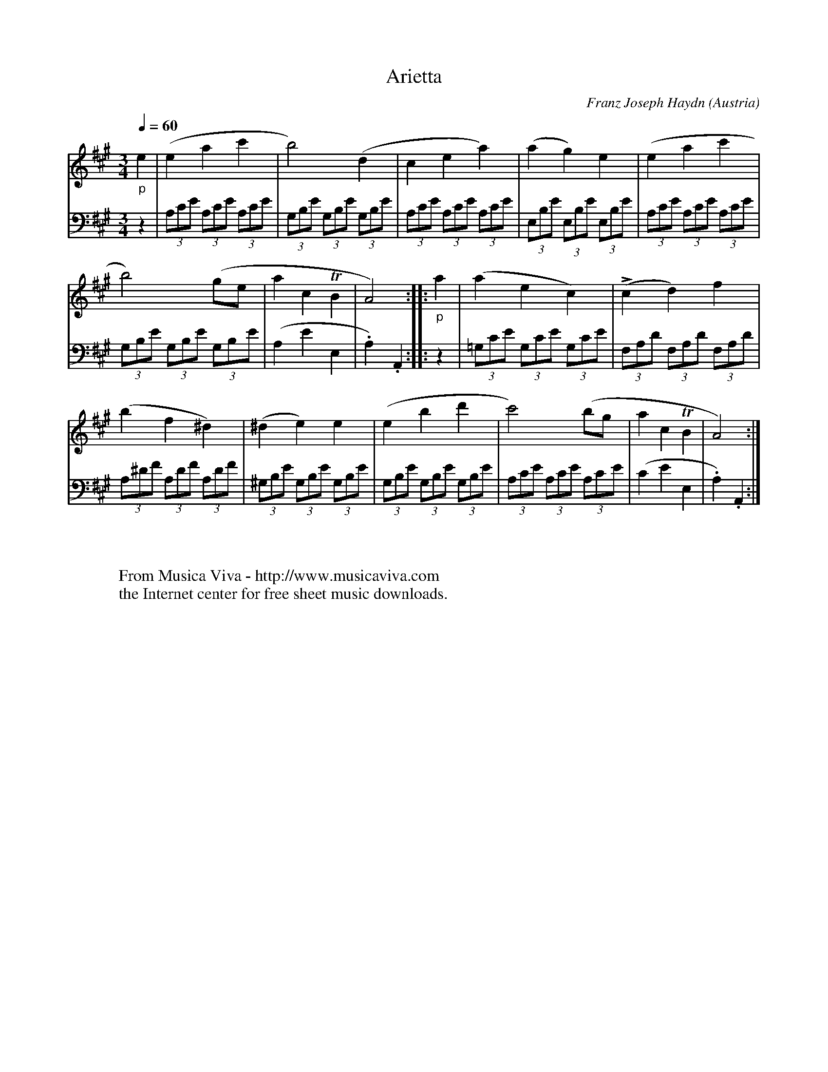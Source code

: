 X:3940
T:Arietta
C:Franz Joseph Haydn
O:Austria
Z:Transcribed by Frank Nordberg - http://www.musicaviva.com
F:http://abc.musicaviva.com/tunes/haydn-franz-joseph/haydn-arietta/haydn-arietta-pno2.abc
%L = accent
V:1 Program 1 0 %Piano
V:2 Program 1 0 bass %Piano
m: Tn2 = n/o//n//o//n//o//n//
M:3/4
L:1/8
Q:1/4=60 %(?? "Andante")
K:A
V:1
"_p"e2|(e2a2c'2|b4)(d2|c2e2a2)|(a2g2)e2|(e2a2c'2|
V:2
 z2|(3A,CE (3A,CE (3A,CE|(3G,B,E (3G,B,E (3G,B,E|(3A,CE (3A,CE (3A,CE|(3E,B,E (3E,B,E (3E,B,E|(3A,CE (3A,CE (3A,CE|
%
V:1
b4)(ge|a2c2TB2|A4)::"_p"a2|(a2e2c2)|(Lc2d2)f2|
V:2
(3G,B,E (3G,B,E (3G,B,E|(A,2E2E,2|.A,2).A,,2::z2|(3=G,CE (3G,CE (3G,CE|(3F,A,D (3F,A,D (3F,A,D|
%
V:1
(b2f2^d2)|(^d2e2)e2|(e2b2d'2|c'4)(bg|a2c2TB2|A4):|
V:2
(3A,^DF (3A,DF (3A,DF|(3^G,B,E (3G,B,E (3G,B,E|(3G,B,E (3G,B,E (3G,B,E|(3A,CE (3A,CE (3A,CE|(C2E2E,2|.A,2).A,,2:|
W:
W:
W:  From Musica Viva - http://www.musicaviva.com
W:  the Internet center for free sheet music downloads.

